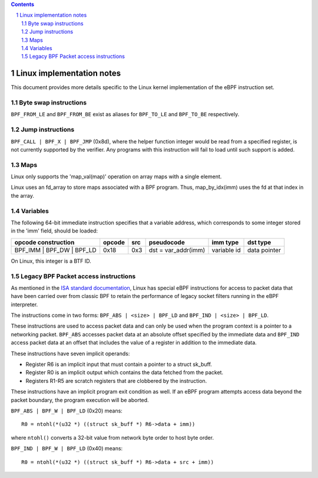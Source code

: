 .. contents::
.. sectnum::

==========================
Linux implementation notes
==========================

This document provides more details specific to the Linux kernel implementation of the eBPF instruction set.

Byte swap instructions
======================

``BPF_FROM_LE`` and ``BPF_FROM_BE`` exist as aliases for ``BPF_TO_LE`` and ``BPF_TO_BE`` respectively.

Jump instructions
=================

``BPF_CALL | BPF_X | BPF_JMP`` (0x8d), where the helper function
integer would be read from a specified register, is not currently supported
by the verifier.  Any programs with this instruction will fail to load
until such support is added.

Maps
====

Linux only supports the 'map_val(map)' operation on array maps with a single element.

Linux uses an fd_array to store maps associated with a BPF program. Thus,
map_by_idx(imm) uses the fd at that index in the array.

Variables
=========

The following 64-bit immediate instruction specifies that a variable address,
which corresponds to some integer stored in the 'imm' field, should be loaded:

=========================  ======  ===  =========================================  ===========  ==============
opcode construction        opcode  src  pseudocode                                 imm type     dst type
=========================  ======  ===  =========================================  ===========  ==============
BPF_IMM | BPF_DW | BPF_LD  0x18    0x3  dst = var_addr(imm)                        variable id  data pointer
=========================  ======  ===  =========================================  ===========  ==============

On Linux, this integer is a BTF ID.

Legacy BPF Packet access instructions
=====================================

As mentioned in the `ISA standard documentation <instruction-set.rst#legacy-bpf-packet-access-instructions>`_,
Linux has special eBPF instructions for access to packet data that have been
carried over from classic BPF to retain the performance of legacy socket
filters running in the eBPF interpreter.

The instructions come in two forms: ``BPF_ABS | <size> | BPF_LD`` and
``BPF_IND | <size> | BPF_LD``.

These instructions are used to access packet data and can only be used when
the program context is a pointer to a networking packet.  ``BPF_ABS``
accesses packet data at an absolute offset specified by the immediate data
and ``BPF_IND`` access packet data at an offset that includes the value of
a register in addition to the immediate data.

These instructions have seven implicit operands:

* Register R6 is an implicit input that must contain a pointer to a
  struct sk_buff.
* Register R0 is an implicit output which contains the data fetched from
  the packet.
* Registers R1-R5 are scratch registers that are clobbered by the
  instruction.

These instructions have an implicit program exit condition as well. If an
eBPF program attempts access data beyond the packet boundary, the
program execution will be aborted.

``BPF_ABS | BPF_W | BPF_LD`` (0x20) means::

  R0 = ntohl(*(u32 *) ((struct sk_buff *) R6->data + imm))

where ``ntohl()`` converts a 32-bit value from network byte order to host byte order.

``BPF_IND | BPF_W | BPF_LD`` (0x40) means::

  R0 = ntohl(*(u32 *) ((struct sk_buff *) R6->data + src + imm))
